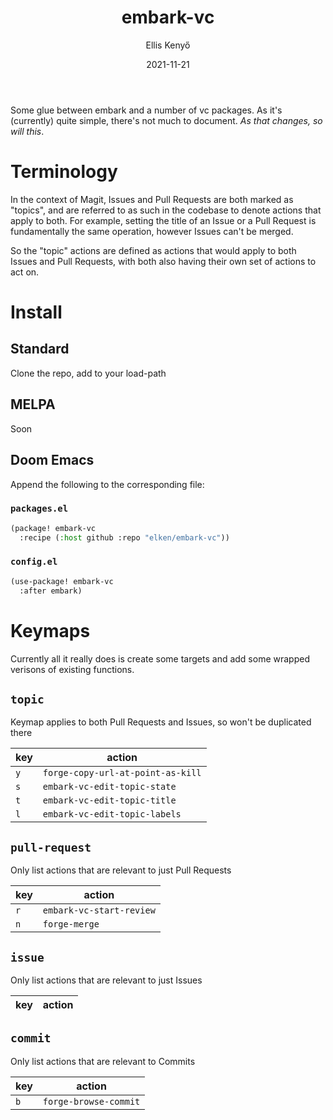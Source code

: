 #+title: embark-vc
#+author: Ellis Kenyő
#+date: 2021-11-21
#+latex_class: chameleon

Some glue between embark and a number of vc packages. As it's
(currently) quite simple, there's not much to document. /As that changes, so
will this/.

* Terminology
In the context of Magit, Issues and Pull Requests are both marked as "topics",
and are referred to as such in the codebase to denote actions that apply to
both. For example, setting the title of an Issue or a Pull Request is
fundamentally the same operation, however Issues can't be merged.

So the "topic" actions are defined as actions that would apply to both Issues
and Pull Requests, with both also having their own set of actions to act on.

* Install
** Standard
Clone the repo, add to your load-path
** MELPA
Soon
** Doom Emacs
Append the following to the corresponding file:

*** =packages.el=
#+begin_src emacs-lisp
(package! embark-vc
  :recipe (:host github :repo "elken/embark-vc"))
#+end_src

*** =config.el=
#+begin_src emacs-lisp
(use-package! embark-vc
  :after embark)
#+end_src

* Keymaps
Currently all it really does is create some targets and add some wrapped
verisons of existing functions.

** =topic=
Keymap applies to both Pull Requests and Issues, so won't be duplicated there

| key | action                          |
|-----+---------------------------------|
| =y=   | =forge-copy-url-at-point-as-kill= |
| =s=   | =embark-vc-edit-topic-state=   |
| =t=   | =embark-vc-edit-topic-title=   |
| =l=   | =embark-vc-edit-topic-labels=  |

** =pull-request=
Only list actions that are relevant to just Pull Requests

| key | action                    |
|-----+---------------------------|
| =r=   | =embark-vc-start-review= |
| =n=   | =forge-merge=               |

** =issue=
Only list actions that are relevant to just Issues

| key | action |
|-----+--------|

** =commit=
Only list actions that are relevant to Commits

| key | action              |
|-----+---------------------|
| =b=   | =forge-browse-commit= |
